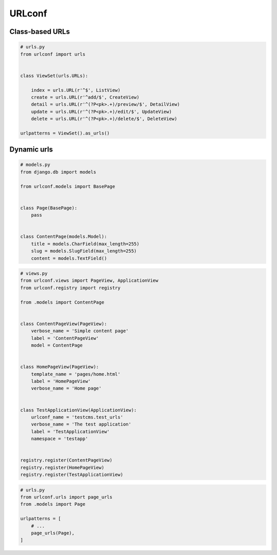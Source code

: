 URLconf
=======

Class-based URLs
----------------

.. code-block:: python

    # urls.py
    from urlconf import urls


    class ViewSet(urls.URLs):

        index = urls.URL(r'^$', ListView)
        create = urls.URL(r'^add/$', CreateView)
        detail = urls.URL(r'^(?P<pk>.+)/preview/$', DetailView)
        update = urls.URL(r'^(?P<pk>.+)/edit/$', UpdateView)
        delete = urls.URL(r'^(?P<pk>.+)/delete/$', DeleteView)

    urlpatterns = ViewSet().as_urls()


Dynamic urls
------------

.. code-block:: python

    # models.py
    from django.db import models

    from urlconf.models import BasePage


    class Page(BasePage):
        pass


    class ContentPage(models.Model):
        title = models.CharField(max_length=255)
        slug = models.SlugField(max_length=255)
        content = models.TextField()


.. code-block:: python

    # views.py
    from urlconf.views import PageView, ApplicationView
    from urlconf.registry import registry

    from .models import ContentPage


    class ContentPageView(PageView):
        verbose_name = 'Simple content page'
        label = 'ContentPageView'
        model = ContentPage


    class HomePageView(PageView):
        template_name = 'pages/home.html'
        label = 'HomePageView'
        verbose_name = 'Home page'


    class TestApplicationView(ApplicationView):
        urlconf_name = 'testcms.test_urls'
        verbose_name = 'The test application'
        label = 'TestApplicationView'
        namespace = 'testapp'


    registry.register(ContentPageView)
    registry.register(HomePageView)
    registry.register(TestApplicationView)

.. code-block:: python

    # urls.py
    from urlconf.urls import page_urls
    from .models import Page

    urlpatterns = [
        # ...
        page_urls(Page),
    ]
